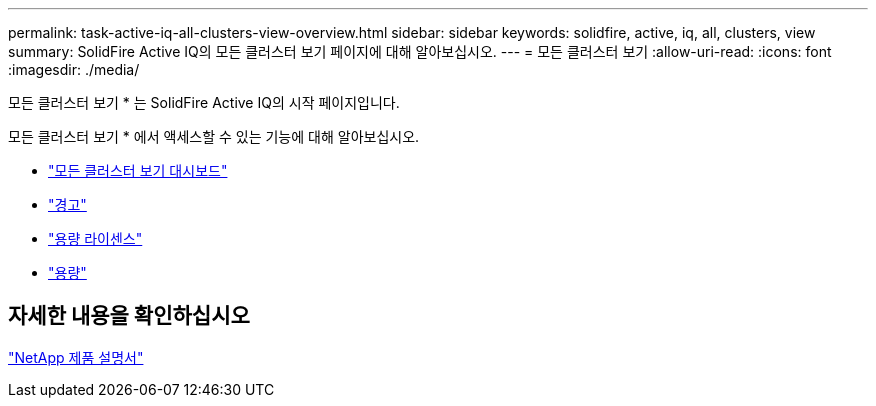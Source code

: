---
permalink: task-active-iq-all-clusters-view-overview.html 
sidebar: sidebar 
keywords: solidfire, active, iq, all, clusters, view 
summary: SolidFire Active IQ의 모든 클러스터 보기 페이지에 대해 알아보십시오. 
---
= 모든 클러스터 보기
:allow-uri-read: 
:icons: font
:imagesdir: ./media/


[role="lead"]
모든 클러스터 보기 * 는 SolidFire Active IQ의 시작 페이지입니다.

모든 클러스터 보기 * 에서 액세스할 수 있는 기능에 대해 알아보십시오.

* link:task-active-iq-all-clusters-view-dashboard.html["모든 클러스터 보기 대시보드"]
* link:task-active-iq-alerts.html["경고"]
* link:task-active-iq-capacity-licensing.html["용량 라이센스"]
* link:task-active-iq-term-capacity.html["용량"]




== 자세한 내용을 확인하십시오

https://www.netapp.com/support-and-training/documentation/["NetApp 제품 설명서"^]
